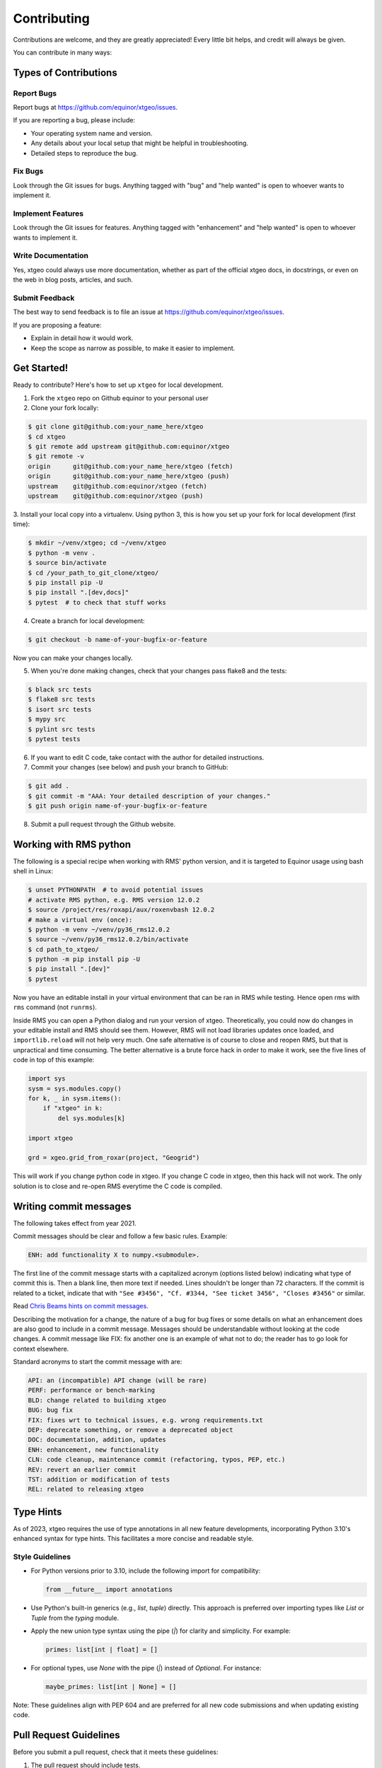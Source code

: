 .. highlight:: shell

============
Contributing
============

Contributions are welcome, and they are greatly appreciated! Every
little bit helps, and credit will always be given.

You can contribute in many ways:

Types of Contributions
----------------------

Report Bugs
~~~~~~~~~~~

Report bugs at https://github.com/equinor/xtgeo/issues.

If you are reporting a bug, please include:

* Your operating system name and version.
* Any details about your local setup that might be helpful in troubleshooting.
* Detailed steps to reproduce the bug.

Fix Bugs
~~~~~~~~

Look through the Git issues for bugs. Anything tagged with "bug"
and "help wanted" is open to whoever wants to implement it.

Implement Features
~~~~~~~~~~~~~~~~~~

Look through the Git issues for features. Anything tagged with "enhancement"
and "help wanted" is open to whoever wants to implement it.

Write Documentation
~~~~~~~~~~~~~~~~~~~

Yes, xtgeo could always use more documentation, whether as part of the
official xtgeo docs, in docstrings, or even on the web in blog posts,
articles, and such.

Submit Feedback
~~~~~~~~~~~~~~~

The best way to send feedback is to file an issue
at https://github.com/equinor/xtgeo/issues.

If you are proposing a feature:

* Explain in detail how it would work.
* Keep the scope as narrow as possible, to make it easier to implement.

Get Started!
------------

Ready to contribute? Here's how to set up ``xtgeo`` for local development.

1. Fork the ``xtgeo`` repo on Github equinor to your personal user
2. Clone your fork locally:

.. code-block:: bash

    $ git clone git@github.com:your_name_here/xtgeo
    $ cd xtgeo
    $ git remote add upstream git@github.com:equinor/xtgeo
    $ git remote -v
    origin	git@github.com:your_name_here/xtgeo (fetch)
    origin	git@github.com:your_name_here/xtgeo (push)
    upstream	git@github.com:equinor/xtgeo (fetch)
    upstream	git@github.com:equinor/xtgeo (push)


3. Install your local copy into a virtualenv. Using python 3, this is how you set
up your fork for local development (first time):

.. code-block:: bash

    $ mkdir ~/venv/xtgeo; cd ~/venv/xtgeo
    $ python -m venv .
    $ source bin/activate
    $ cd /your_path_to_git_clone/xtgeo/
    $ pip install pip -U
    $ pip install ".[dev,docs]"
    $ pytest  # to check that stuff works

4. Create a branch for local development:

.. code-block:: bash

    $ git checkout -b name-of-your-bugfix-or-feature

Now you can make your changes locally.

5. When you're done making changes, check that your changes pass flake8 and the tests:

.. code-block:: bash

    $ black src tests
    $ flake8 src tests
    $ isort src tests
    $ mypy src
    $ pylint src tests
    $ pytest tests

6. If you want to edit C code, take contact with the author for detailed instructions.


7. Commit your changes (see below) and push your branch to GitHub:

.. code-block:: bash

    $ git add .
    $ git commit -m "AAA: Your detailed description of your changes."
    $ git push origin name-of-your-bugfix-or-feature

8. Submit a pull request through the Github website.


Working with RMS python
-----------------------
The following is a special recipe when working with RMS' python version,
and it is targeted to Equinor usage using bash shell in Linux:

.. code-block:: bash

    $ unset PYTHONPATH  # to avoid potential issues
    # activate RMS python, e.g. RMS version 12.0.2
    $ source /project/res/roxapi/aux/roxenvbash 12.0.2
    # make a virtual env (once):
    $ python -m venv ~/venv/py36_rms12.0.2
    $ source ~/venv/py36_rms12.0.2/bin/activate
    $ cd path_to_xtgeo/
    $ python -m pip install pip -U
    $ pip install ".[dev]"
    $ pytest

Now you have an editable install in your virtual environment that can be ran
in RMS while testing. Hence open rms with ``rms`` command (not ``runrms``).

Inside RMS you can open a Python dialog and run your version of xtgeo. Theoretically,
you could now do changes in your editable install and RMS should see them.
However, RMS will not load libraries updates once loaded, and ``importlib.reload``
will not help very much. One safe alternative is of course to close and
reopen RMS, but that is unpractical and time consuming.
The better alternative is a brute force hack in order to make it work,
see the five lines of code in top of this example:

.. code-block:: python

    import sys
    sysm = sys.modules.copy()
    for k, _ in sysm.items():
        if "xtgeo" in k:
            del sys.modules[k]

    import xtgeo

    grd = xgeo.grid_from_roxar(project, "Geogrid")

This will work if you change python code in xtgeo. If you change C code in xtgeo, then
this hack will not work. The only solution is to close and re-open RMS everytime the
C code is compiled.

Writing commit messages
-----------------------
The following takes effect from year 2021.

Commit messages should be clear and follow a few basic rules. Example:

.. code-block:: text

    ENH: add functionality X to numpy.<submodule>.

The first line of the commit message starts with a capitalized acronym
(options listed below) indicating what type of commit this is.  Then a blank
line, then more text if needed.  Lines shouldn't be longer than 72
characters.  If the commit is related to a ticket, indicate that with
``"See #3456", "Cf. #3344, "See ticket 3456", "Closes #3456"`` or similar.

Read `Chris Beams hints on commit messages <https://chris.beams.io/posts/git-commit/>`_.

Describing the motivation for a change, the nature of a bug for bug fixes or
some details on what an enhancement does are also good to include in a commit message.
Messages should be understandable without looking at the code changes.
A commit message like FIX: fix another one is an example of what not to do;
the reader has to go look for context elsewhere.

Standard acronyms to start the commit message with are:

.. code-block:: text

    API: an (incompatible) API change (will be rare)
    PERF: performance or bench-marking
    BLD: change related to building xtgeo
    BUG: bug fix
    FIX: fixes wrt to technical issues, e.g. wrong requirements.txt
    DEP: deprecate something, or remove a deprecated object
    DOC: documentation, addition, updates
    ENH: enhancement, new functionality
    CLN: code cleanup, maintenance commit (refactoring, typos, PEP, etc.)
    REV: revert an earlier commit
    TST: addition or modification of tests
    REL: related to releasing xtgeo

Type Hints
----------

As of 2023, xtgeo requires the use of type annotations in all new feature
developments, incorporating Python 3.10's enhanced syntax for type hints.
This facilitates a more concise and readable style.

Style Guidelines
~~~~~~~~~~~~~~~~

- For Python versions prior to 3.10, include the following import for compatibility:
  
  .. code-block:: python

      from __future__ import annotations

- Use Python's built-in generics (e.g., `list`, `tuple`) directly. This approach is preferred over importing types like `List` or `Tuple` from the `typing` module.

- Apply the new union type syntax using the pipe (`|`) for clarity and simplicity. For example:

  .. code-block:: python

      primes: list[int | float] = []

- For optional types, use `None` with the pipe (`|`) instead of `Optional`. For instance:

  .. code-block:: python

      maybe_primes: list[int | None] = []

Note: These guidelines align with PEP 604 and are preferred for all new code submissions and when
updating existing code.


Pull Request Guidelines
-----------------------

Before you submit a pull request, check that it meets these guidelines:

1. The pull request should include tests.
2. If the pull request adds functionality, the docs should be updated. Put
   your new functionality into a function with a docstring, and add the
   feature to the list in HISTORY.md.


Tips
----

To run a subset of tests, e.g. only surface tests:

.. code:: bash

    $ pytest test/test_surfaces
